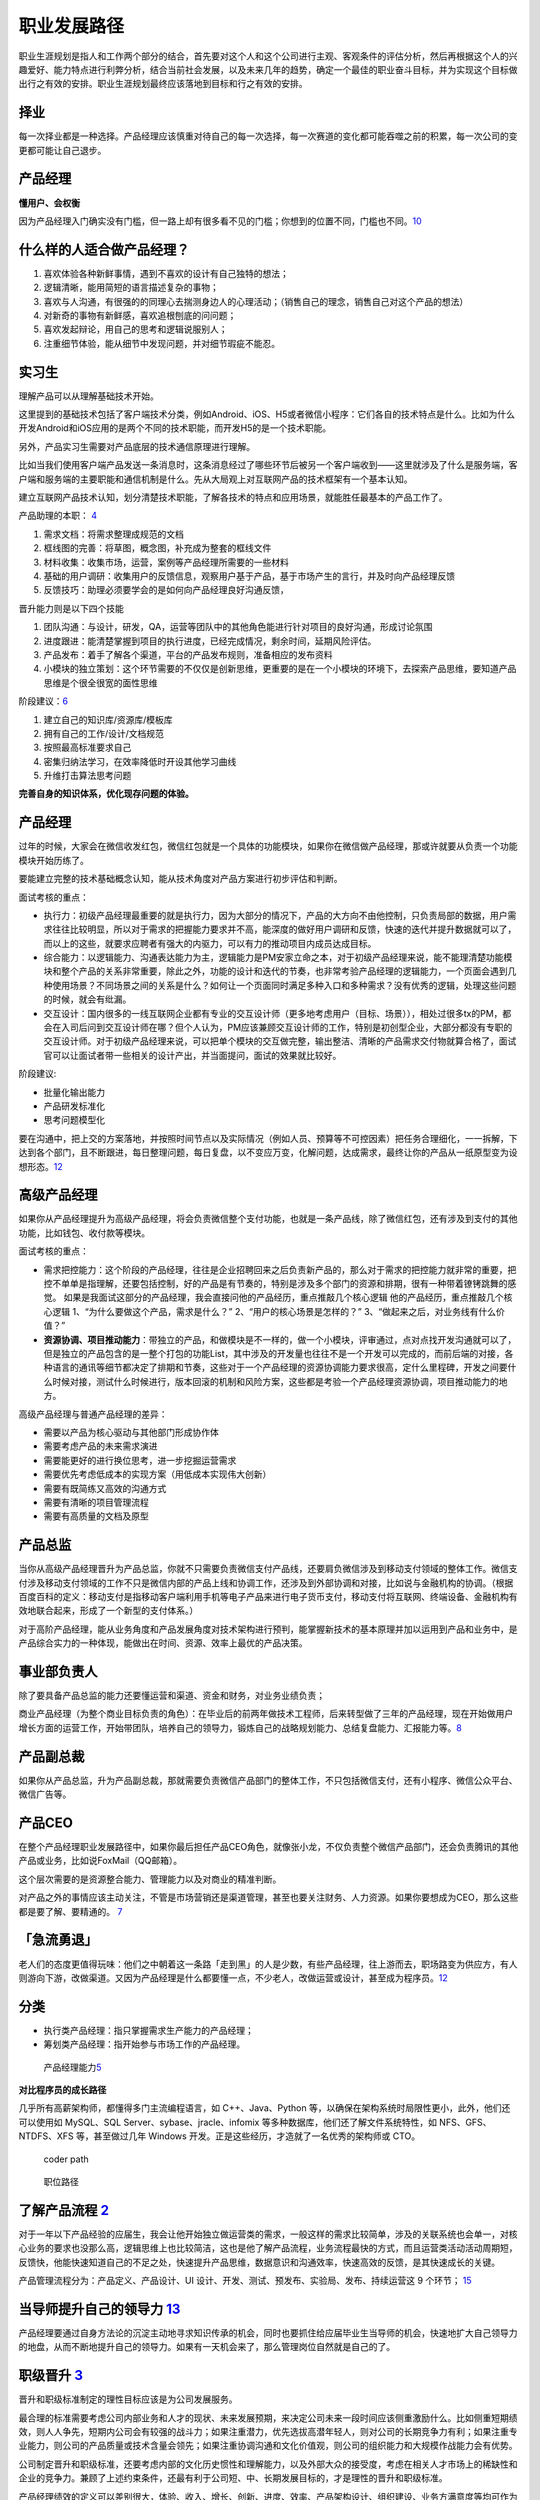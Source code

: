 
职业发展路径
============

职业生涯规划是指人和工作两个部分的结合，首先要对这个人和这个公司进行主观、客观条件的评估分析，然后再根据这个人的兴趣爱好、能力特点进行利弊分析，结合当前社会发展，以及未来几年的趋势，确定一个最佳的职业奋斗目标，并为实现这个目标做出行之有效的安排。职业生涯规划最终应该落地到目标和行之有效的安排。

择业
----

每一次择业都是一种选择。产品经理应该慎重对待自己的每一次选择，每一次赛道的变化都可能吞噬之前的积累，每一次公司的变更都可能让自己退步。

产品经理
--------

**懂用户、会权衡**

因为产品经理入门确实没有门槛，但一路上却有很多看不见的门槛；你想到的位置不同，门槛也不同。\ `10 <https://weread.qq.com/web/reader/77532110721ea34a7751c9ak1c3321802231c383cd30bb3>`__

什么样的人适合做产品经理？
--------------------------

1. 喜欢体验各种新鲜事情，遇到不喜欢的设计有自己独特的想法；
2. 逻辑清晰，能用简短的语言描述复杂的事物；
3. 喜欢与人沟通，有很强的的同理心去揣测身边人的心理活动；（销售自己的理念，销售自己对这个产品的想法）
4. 对新奇的事物有新鲜感，喜欢追根刨底的问问题；
5. 喜欢发起辩论，用自己的思考和逻辑说服别人；
6. 注重细节体验，能从细节中发现问题，并对细节瑕疵不能忍。

.. _产品经理-1:

实习生
------

理解产品可以从理解基础技术开始。

这里提到的基础技术包括了客户端技术分类，例如Android、iOS、H5或者微信小程序：它们各自的技术特点是什么。比如为什么开发Android和iOS应用的是两个不同的技术职能，而开发H5的是一个技术职能。

另外，产品实习生需要对产品底层的技术通信原理进行理解。

比如当我们使用客户端产品发送一条消息时，这条消息经过了哪些环节后被另一个客户端收到——这里就涉及了什么是服务端，客户端和服务端的主要职能和通信机制是什么。先从大局观上对互联网产品的技术框架有一个基本认知。

建立互联网产品技术认知，划分清楚技术职能，了解各技术的特点和应用场景，就能胜任最基本的产品工作了。

产品助理的本职： `4 <http://www.woshipm.com/pmd/415296.html>`__

1. 需求文档：将需求整理成规范的文档
2. 框线图的完善：将草图，概念图，补充成为整套的框线文件
3. 材料收集：收集市场，运营，案例等产品经理所需要的一些材料
4. 基础的用户调研：收集用户的反馈信息，观察用户基于产品，基于市场产生的言行，并及时向产品经理反馈
5. 反馈技巧：助理必须要学会的是如何向产品经理良好沟通反馈，

晋升能力则是以下四个技能

1. 团队沟通：与设计，研发，QA，运营等团队中的其他角色能进行针对项目的良好沟通，形成讨论氛围
2. 进度跟进：能清楚掌握到项目的执行进度，已经完成情况，剩余时间，延期风险评估。
3. 产品发布：着手了解各个渠道，平台的产品发布规则，准备相应的发布资料
4. 小模块的独立策划：这个环节需要的不仅仅是创新思维，更重要的是在一个小模块的环境下，去探索产品思维，要知道产品思维是个很全很宽的面性思维

阶段建议：\ `6 <https://www.iamxiarui.com/?p=1369>`__

1. 建立自己的知识库/资源库/模板库
2. 拥有自己的工作/设计/文档规范
3. 按照最高标准要求自己
4. 密集归纳法学习，在效率降低时开设其他学习曲线
5. 升维打击算法思考问题

**完善自身的知识体系，优化现存问题的体验。**


产品经理
--------

过年的时候，大家会在微信收发红包，微信红包就是一个具体的功能模块，如果你在微信做产品经理，那或许就要从负责一个功能模块开始历练了。

要能建立完整的技术基础概念认知，能从技术角度对产品方案进行初步评估和判断。

面试考核的重点：

-  执行力：初级产品经理最重要的就是执行力，因为大部分的情况下，产品的大方向不由他控制，只负责局部的数据，用户需求往往比较明显，所以对于需求的把握能力要求并不高，能深度的做好用户调研和反馈，快速的迭代并提升数据就可以了，而以上的这些，就要求应聘者有强大的内驱力，可以有力的推动项目内成员达成目标。
-  综合能力：以逻辑能力、沟通表达能力为主，逻辑能力是PM安家立命之本，对于初级产品经理来说，能不能理清楚功能模块和整个产品的关系非常重要，除此之外，功能的设计和迭代的节奏，也非常考验产品经理的逻辑能力，一个页面会遇到几种使用场景？不同场景之间的关系是什么？如何让一个页面同时满足多种入口和多种需求？没有优秀的逻辑，处理这些问题的时候，就会有纰漏。
-  交互设计：国内很多的一线互联网企业都有专业的交互设计师（更多地考虑用户（目标、场景）），相处过很多tx的PM，都会在入司后问到交互设计师在哪？但个人认为，PM应该兼顾交互设计师的工作，特别是初创型企业，大部分都没有专职的交互设计师。对于初级产品经理来说，可以把单个模块的交互做完整，输出整洁、清晰的产品需求交付物就算合格了，面试官可以让面试者带一些相关的设计产出，并当面提问，面试的效果就比较好。

阶段建议:

-  批量化输出能力
-  产品研发标准化
-  思考问题模型化

要在沟通中，把上交的方案落地，并按照时间节点以及实际情况（例如人员、预算等不可控因素）把任务合理细化，一一拆解，下达到各个部门，且不断跟进，每日整理问题，每日复盘，以不变应万变，化解问题，达成需求，最终让你的产品从一纸原型变为设想形态。\ `12 <https://www.zhihu.com/pub/reader/119583028/chapter/1057335985192501248>`__

高级产品经理
------------

如果你从产品经理提升为高级产品经理，将会负责微信整个支付功能，也就是一条产品线，除了微信红包，还有涉及到支付的其他功能，比如钱包、收付款等模块。

面试考核的重点：

-  需求把控能力：这个阶段的产品经理，往往是企业招聘回来之后负责新产品的，那么对于需求的把控能力就非常的重要，把控不单单是指理解，还要包括控制，好的产品是有节奏的，特别是涉及多个部门的资源和排期，很有一种带着镣铐跳舞的感觉。
   如果是我面试这部分的产品经理，我会直接问他的产品经历，重点推敲几个核心逻辑
   他的产品经历，重点推敲几个核心逻辑
   1、“为什么要做这个产品，需求是什么？” 2、“用户的核心场景是怎样的？”
   3、“做起来之后，对业务线有什么价值？”

-  **资源协调、项目推动能力**\ ：带独立的产品，和做模块是不一样的，做一个小模块，评审通过，点对点找开发沟通就可以了，但是独立的产品包含的是一整个打包的功能List，其中涉及的开发量也往往不是一个开发可以完成的，而前后端的对接，各种语言的通讯等细节都决定了排期和节奏，这些对于一个产品经理的资源协调能力要求很高，定什么里程碑，开发之间要什么时候对接，测试什么时候进行，版本回滚的机制和风险方案，这些都是考验一个产品经理资源协调，项目推动能力的地方。

高级产品经理与普通产品经理的差异：

-  需要以产品为核心驱动与其他部门形成协作体
-  需要考虑产品的未来需求演进
-  需要能更好的进行换位思考，进一步挖掘运营需求
-  需要优先考虑低成本的实现方案（用低成本实现伟大创新）
-  需要有既简练又高效的沟通方式
-  需要有清晰的项目管理流程
-  需要有高质量的文档及原型

产品总监
--------

当你从高级产品经理晋升为产品总监，你就不只需要负责微信支付产品线，还要肩负微信涉及到移动支付领域的整体工作。微信支付涉及移动支付领域的工作不只是微信内部的产品上线和协调工作，还涉及到外部协调和对接，比如说与金融机构的协调。（根据百度百科的定义：移动支付是指移动客户端利用手机等电子产品来进行电子货币支付，移动支付将互联网、终端设备、金融机构有效地联合起来，形成了一个新型的支付体系。）

对于高阶产品经理，能从业务角度和产品发展角度对技术架构进行预判，能掌握新技术的基本原理并加以运用到产品和业务中，是产品综合实力的一种体现，能做出在时间、资源、效率上最优的产品决策。

事业部负责人
------------

除了要具备产品总监的能力还要懂运营和渠道、资金和财务，对业务业绩负责；

商业产品经理（为整个商业目标负责的角色）：在毕业后的前两年做技术工程师，后来转型做了三年的产品经理，现在开始做用户增长方面的运营工作，开始带团队，培养自己的领导力，锻炼自己的战略规划能力、总结复盘能力、汇报能力等。\ `8 <https://weread.qq.com/web/reader/46532b707210fc4f465d044k33e3289021c33e75ff09694>`__

产品副总裁
----------

如果你从产品总监，升为产品副总裁，那就需要负责微信产品部门的整体工作，不只包括微信支付，还有小程序、微信公众平台、微信广告等。

产品CEO
-------

在整个产品经理职业发展路径中，如果你最后担任产品CEO角色，就像张小龙，不仅负责整个微信产品部门，还会负责腾讯的其他产品或业务，比如说FoxMail（QQ邮箱）。

这个层次需要的是资源整合能力、管理能力以及对商业的精准判断。

对产品之外的事情应该主动关注，不管是市场营销还是渠道管理，甚至也要关注财务、人力资源。如果你要想成为CEO，那么这些都是要了解、要精通的。
`7 <https://weread.qq.com/web/reader/46532b707210fc4f465d044k70e32fb021170efdf2eca12>`__

|path| |能力|

「急流勇退」
------------

老人们的态度更值得玩味：他们之中朝着这一条路「走到黑」的人是少数，有些产品经理，往上游而去，职场路变为供应方，有人则游向下游，改做渠道。又因为产品经理是什么都要懂一点，不少老人，改做运营或设计，甚至成为程序员。\ `12 <https://www.zhihu.com/pub/reader/119583028/chapter/1057335985192501248>`__

分类
----

-  执行类产品经理：指只掌握需求生产能力的产品经理；
-  筹划类产品经理：指开始参与市场工作的产品经理。

.. figure:: ../img/PM_class.png
   :width: 400px

   产品经理能力\ `5 <http://www.woshipm.com/pmd/2466877.html>`__


**对比程序员的成长路径**

几乎所有高薪架构师，都懂得多门主流编程语言，如 C++、Java、Python
等，以确保在架构系统时局限性更小，此外，他们还可以使用如 MySQL、SQL
Server、sybase、jracle、infomix 等多种数据库，他们还了解文件系统特性，如
NFS、GFS、NTDFS、XFS 等，甚至做过几年 Windows
开发。正是这些经历，才造就了一名优秀的架构师或 CTO。

.. figure:: ../img/coder_path.png

   coder path

.. figure:: ../img/all_path.jpg

   职位路径

了解产品流程 `2 <http://www.woshipm.com/zhichang/906380.html>`__
----------------------------------------------------------------

对于一年以下产品经验的应届生，我会让他开始独立做运营类的需求，一般这样的需求比较简单，涉及的关联系统也会单一，对核心业务的要求也没那么高，逻辑思维上也比较简洁，这也是他了解产品流程，业务流程最快的方式，而且运营类活动活动周期短，反馈快，他能快速知道自己的不足之处，快速提升产品思维，数据意识和沟通效率，快速高效的反馈，是其快速成长的关键。

产品管理流程分为：产品定义、产品设计、UI
设计、开发、测试、预发布、实验局、发布、持续运营这 9 个环节；
`15 <http://www.xmamiga.com/3573/>`__

当导师提升自己的领导力 `13 <https://www.zhihu.com/pub/reader/119980992/chapter/1284104650384265216>`__
------------------------------------------------------------------------------------------------------

产品经理要通过自身方法论的沉淀主动地寻求知识传承的机会，同时也要抓住给应届毕业生当导师的机会，快速地扩大自己领导力的地盘，从而不断地提升自己的领导力。如果有一天机会来了，那么管理岗位自然就是自己的了。

职级晋升 `3 <https://www.yuque.com/weis/pm/lto95c>`__
-----------------------------------------------------

晋升和职级标准制定的理性目标应该是为公司发展服务。

最合理的标准需要考虑公司内部业务和人才的现状、未来发展预期，来决定公司未来一段时间应该侧重激励什么。比如侧重短期绩效，则人人争先，短期内公司会有较强的战斗力；如果注重潜力，优先选拔高潜年轻人，则对公司的长期竞争力有利；如果注重专业能力，则公司的产品质量或技术含量会领先；如果注重协调沟通和文化价值观，则公司的组织能力和大规模作战能力会有优势。

公司制定晋升和职级标准，还要考虑内部的文化历史惯性和理解能力，以及外部大众的接受度，考虑在相关人才市场上的稀缺性和企业的竞争力。兼顾了上述约束条件，还最有利于公司短、中、长期发展目标的，才是理性的晋升和职级标准。

产品经理绩效的定义可以差别很大，体验、收入、增长、创新、进度、效率、产品架构设计、组织建设、业务方满意度等均可作为判断标准，收入还可以分为侧重短期数字指标和长期总收入最大化。对产品经理能力的定义也可以差别很大，专业能力、业务能力、管理能力就是三种完全不同的发展方向，但它们都可能创造巨大价值，所以要把合适的人放在合适的岗位上。

资深产品经理的级别升高，在企业里越来越重要，他的素质、潜力、品性的重要性（相对专业能力）会越来越高，这是因为高阶产品经理通常是一个中枢岗位，要协调很多团队间的工作，要权衡很多员工和很多用户间的利益分配。
有些人的职级高，可能是因为他负责产品的业务规模大，或者团队规模大，或者给边缘业务的优待（边缘业务难吸引优秀人才，需要额外福利）。这样的晋升明规则或潜规则本身没有错，是符合企业利益的，但总会有聪明人会钻漏洞，比如拼命地招人以扩大团队规模，或者拼命做大业务规模以追求不健康的增长（一般是不计
ROI 的高额营销资源投入，或透支公司整体的品牌口碑）。

职级晋升看重领域经验、工龄、履历背景的企业也是有的，如果追求业务稳定发展，这也没什么错。还有些情况是因为稀缺性，某些人才很稀缺，就容易获得更高的薪酬和级别。还有些情况是，员工被猎头或朋友诱惑得到了好的工作机会，想离职，那么企业为了挽留他而给他加薪升级是很常见的。也有些公司的薪酬级别对应关系较严格，有的部门要招进某个高薪人才，就会给他申报更高职级。也有些人因为项目烂尾（不是他的过错）补偿晋级，或者被调去边缘岗位而补偿晋级。还有一些职级错配的原因，可能是评审有随机性，或者某人是擅长做
PPT
的演讲型选手，或做出把他人的业绩说成是自己业绩的作弊行为，或者领导强推特批帮助晋升等。

空降
----

空降高阶产品经理，成功率天然就是低的。这是因为，产品经理这个职业既需要纵向深入理解业务，又需要横向跟很多团队深度协作，所以空降高阶人员天然就要付出很高的熟悉成本和磨合成本。产品经理做决策还无法都用数据和事实说话，必须依赖知识和数据背后的判断和理念，而空降新人不可能与原有团队总是达成共识，这也使得基层产品经理遇到上级换人和技术运营搭档换人时，如同跳槽一样难以适应。于是，空降高阶产品经理的常见结果就是走一批原来的下属产品经理。只有在这几种情况下，空降高阶产品经理的成功率会高一些：任务是复制一个产品；开始一个新产品；灾后重建，原产品出了大问题，人心思变；有巨大新要素成熟，给产品带来创造巨大新价值的机会。

理解上级
--------

产品经理不能只盯着产品功能思考问题，不能一直按照自己的产品情怀去工作，要能够理解公司的战略，要能够站在上级领导的角度思考问题，这样才能够知道到底哪个环节有问题，才知道如何提升对应的能力。比如，现在新用户的注册转化率比较低，你不能单纯地认为这是市场推广做得不够、流量下降导致的结果。你作为产品经理要能够知道当前的数据，理解市场推广的渠道效率、匹配度，然后再回到产品流程中找原因，想办法优化调整，千万不要觉得自己做的产品功能非常好、用户的交互体验非常顺畅等，一定要站在上级的角度看是否已经达到了公司的商业目标。这才是为什么产品经理要成为全栈产品经理的原因。

择行 `11 <https://weread.qq.com/web/reader/77532110721ea34a7751c9akc1632f5021fc16a5320f3dc>`__
----------------------------------------------------------------------------------------------

消费互联网红利递减，产业互联网异军突起，产品的受众人群可能是有专属业务技能和业务知识的用户。因此，产品设计会与业务有更多的关联。此时对于产品经理来说，行业经验和业务知识的积累尤为重要。

产品经理的发展建议 `14 <https://www.zhihu.com/pub/reader/119980992/chapter/1284104631514009600>`__
--------------------------------------------------------------------------------------------------

1. 产业互联网。将具体的业务与互联网相结合，打造自身竞争力。举一个车险领域的例子，常规的互联网产品经理会停留在
   App
   产品策划、用户体验上，缺少对车险业务的关注。产品经理只有深入车险的具体业务中，才能成为这个产业的专家。

2. 综合发展。除了产品方向，产品经理可以培养运营、项目管理、商业分析等方面的能力，让自己成为一个综合型人才。我见过一些产品经理转型运营、转型投资，他们都非常成功，综合能力强也意味着发展的机会比较多。

.. |path| image:: ../img/path.jpg
.. |能力| image:: ../img/PM_top.jpg
